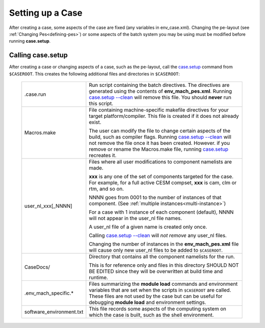 .. _setting-up-a-case:

*********************************
Setting up a Case
*********************************

After creating a case, some aspects of the case are fixed (any variables in env_case.xml). Changing the pe-layout
(see :ref:`Changing Pes<defining-pes>`) or some aspects of the batch system you may be using must be modified before running
**case.setup**.

===================================
Calling **case.setup**
===================================

After creating a case or changing aspects of a case, such as the pe-layout, call the `case.setup <../Tools_user/case.setup.html>`_ command from ``$CASEROOT``.
This creates the following additional files and directories in ``$CASEROOT``:

   =============================   ===============================================================================================================================
   .case.run                       Run script containing the batch directives. The directives are generated using the contents
                                   of **env_mach_pes.xml**. Running `case.setup --clean <../Tools_user/case.setup.html>`_  will remove this file. You should
				   **never** run this script.

   Macros.make                     File containing machine-specific makefile directives for your target platform/compiler.
                                   This file is created if it does not already exist.

                                   The user can modify the file to change certain aspects of the build, such as compiler flags.
                                   Running `case.setup --clean <../Tools_user/case.setup.html>`_  will not remove the file once it has been created.
                                   However. if you remove or rename the Macros.make file, running `case.setup <../Tools_user/case.setup.html>`_ recreates it.

   user_nl_xxx[_NNNN]              Files where all user modifications to component namelists are made.

                                   **xxx** is any one of the set of components targeted for the case.
                                   For example, for a full active CESM compset, **xxx** is cam, clm or rtm, and so on.

                                   NNNN goes from 0001 to the number of instances of that component.
                                   (See :ref:`multiple instances<multi-instance>`)

                                   For a case with 1 instance of each component (default), NNNN will not appear
                                   in the user_nl file names.

                                   A user_nl file of a given name is created only once.

                                   Calling `case.setup --clean <../Tools_user/case.setup.html>`_ will *not remove* any user_nl files.

                                   Changing the number of instances in the **env_mach_pes.xml** file will cause only
                                   new user_nl files to be added to ``$CASEROOT``.

   CaseDocs/                       Directory that contains all the component namelists for the run.

                                   This is for reference only and files in this directory SHOULD NOT BE EDITED since they will
                                   be overwritten at build time and runtime.

   .env_mach_specific.*            Files summarizing the **module load** commands and environment variables that are set when
                                   the scripts in ``$CASEROOT`` are called. These files are not used by the case but can be
                                   useful for debugging **module load** and environment settings.

   software_environment.txt        This file records some aspects of the computing system on which the case is built,
                                   such as the shell environment.
   =============================   ===============================================================================================================================
